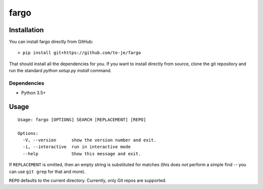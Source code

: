 fargo
=====

|license|

.. image:: ./doc/anim.gif

Installation
------------

You can install fargo directly from GitHub::

    > pip install git+https://github.com/te-je/fargo

That should install all the dependencies for you. If you want to install
directly from source, clone the git repository and run the standard
`python setup.py install` command.

Dependencies
~~~~~~~~~~~~

* Python 3.5+

Usage
-----

::

  Usage: fargo [OPTIONS] SEARCH [REPLACEMENT] [REPO]

  Options:
    -V, --version      show the version number and exit.
    -i, --interactive  run in interactive mode
    --help             Show this message and exit.

If ``REPLACEMENT`` is omitted, then an empty string is substituted for
matches (this does *not* perform a simple find -- you can use ``git grep``
for that and more).

``REPO`` defaults to the current directory. Currently, only Git repos are
supported.


.. |build-status| image:: https://travis-ci.org/te-je/fargo.svg?branch=develop
    :target: https://travis-ci.org/te-je/fargo/branches
    :alt: build status
    :scale: 100%

.. |license| image:: https://img.shields.io/badge/license-MIT-blue.svg
    :target: https://raw.githubusercontent.com/te-je/fargo/develop/LICENSE.txt
    :alt: License
    :scale: 100%
